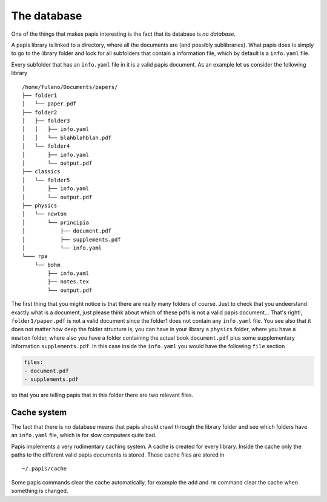 The database
============

One of the things that makes papis interesting is the fact
that its database is *no database*.

A papis library is linked to a directory, where all the documents are (and
possibly sublibraries).  What papis does is simply to go to the library folder
and look for all subfolders that contain a information file, which by default
is a ``info.yaml`` file.

Every subfolder that has an ``info.yaml`` file in it is a valid papis document.
As an example let us consider the following library

::

  /home/fulano/Documents/papers/
  ├── folder1
  │   └── paper.pdf
  ├── folder2
  │   ├── folder3
  │   │   ├── info.yaml
  │   │   └── blahblahblah.pdf
  │   └── folder4
  │       ├── info.yaml
  │       └── output.pdf
  ├── classics
  │   └── folder5
  │       ├── info.yaml
  │       └── output.pdf
  ├── physics
  │   └── newton
  │       └── principia
  │           ├── document.pdf
  │           ├── supplements.pdf
  │           └── info.yaml
  └─── rpa
      └── bohm
          ├── info.yaml
          ├── notes.tex
          └── output.pdf

The first thing that you might notice is that there are really many folders of
course. Just to check that you undeerstand exactly what is a document, just
please think about which of these pdfs is not a valid papis document... That's
right!, ``folder1/paper.pdf`` is not a valid document since the folder1 does not
contain any ``info.yaml`` file. You see also that it does not matter how deep the
folder structure is, you can have in your library a ``physics`` folder, where you
have a ``newton`` folder, where also you have a folder containing the actual book
``document.pdf`` plus some supplementary information ``supplements.pdf``.  In this
case inside the ``info.yaml`` you would have the following ``file`` section

.. code:: yaml

  files:
  - document.pdf
  - supplements.pdf

so that you are telling papis that in this folder there are two relevant files.

Cache system
------------

The fact that there is no database means that papis should crawl through
the library folder and see which folders have an ``info.yaml`` file, which
is for slow computers quite bad.

Papis implements a very rudimentary caching system. A cache is created for
every library. Inside the cache only the paths to the different valid papis
documents is stored. These cache files are stored in

::

  ~/.papis/cache

Some papis commands clear the cache automatically, for example the ``add`` and ``rm``
command clear the cache when something is changed.
